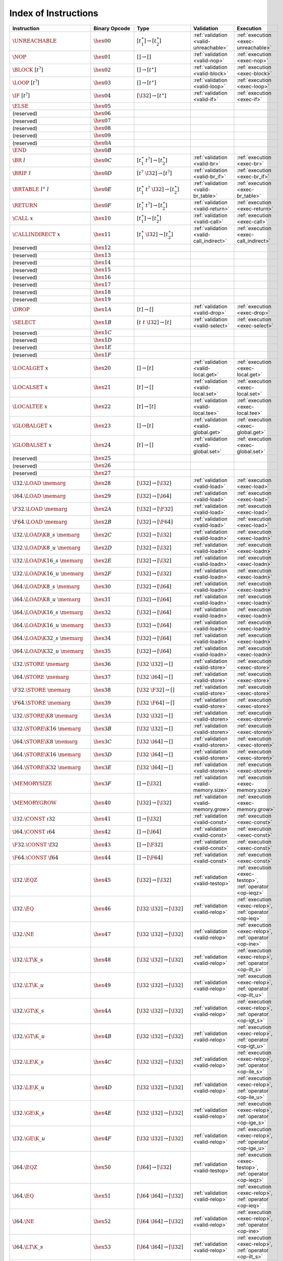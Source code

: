 .. index:: instruction
.. _index-instr:

Index of Instructions
---------------------

=========================================  =========================  ==========================================  ========================================  ===============================================================
Instruction                                Binary Opcode              Type                                        Validation                                Execution
=========================================  =========================  ==========================================  ========================================  ===============================================================
:math:`\UNREACHABLE`                       :math:`\hex{00}`           :math:`[t_1^\ast] \to [t_2^\ast]`           :ref:`validation <valid-unreachable>`     :ref:`execution <exec-unreachable>`
:math:`\NOP`                               :math:`\hex{01}`           :math:`[] \to []`                           :ref:`validation <valid-nop>`             :ref:`execution <exec-nop>`
:math:`\BLOCK~[t^?]`                       :math:`\hex{02}`           :math:`[] \to [t^\ast]`                     :ref:`validation <valid-block>`           :ref:`execution <exec-block>`
:math:`\LOOP~[t^?]`                        :math:`\hex{03}`           :math:`[] \to [t^\ast]`                     :ref:`validation <valid-loop>`            :ref:`execution <exec-loop>`
:math:`\IF~[t^?]`                          :math:`\hex{04}`           :math:`[\I32] \to [t^\ast]`                 :ref:`validation <valid-if>`              :ref:`execution <exec-if>`
:math:`\ELSE`                              :math:`\hex{05}`
(reserved)                                 :math:`\hex{06}`
(reserved)                                 :math:`\hex{07}`
(reserved)                                 :math:`\hex{08}`
(reserved)                                 :math:`\hex{09}`
(reserved)                                 :math:`\hex{0A}`
:math:`\END`                               :math:`\hex{0B}`
:math:`\BR~l`                              :math:`\hex{0C}`           :math:`[t_1^\ast~t^?] \to [t_2^\ast]`       :ref:`validation <valid-br>`              :ref:`execution <exec-br>`
:math:`\BRIF~l`                            :math:`\hex{0D}`           :math:`[t^?~\I32] \to [t^?]`                :ref:`validation <valid-br_if>`           :ref:`execution <exec-br_if>`
:math:`\BRTABLE~l^\ast~l`                  :math:`\hex{0E}`           :math:`[t_1^\ast~t^?~\I32] \to [t_2^\ast]`  :ref:`validation <valid-br_table>`        :ref:`execution <exec-br_table>`
:math:`\RETURN`                            :math:`\hex{0F}`           :math:`[t_1^\ast~t^?] \to [t_2^\ast]`       :ref:`validation <valid-return>`          :ref:`execution <exec-return>`
:math:`\CALL~x`                            :math:`\hex{10}`           :math:`[t_1^\ast] \to [t_2^\ast]`           :ref:`validation <valid-call>`            :ref:`execution <exec-call>`
:math:`\CALLINDIRECT~x`                    :math:`\hex{11}`           :math:`[t_1^\ast~\I32] \to [t_2^\ast]`      :ref:`validation <valid-call_indirect>`   :ref:`execution <exec-call_indirect>`
(reserved)                                 :math:`\hex{12}`
(reserved)                                 :math:`\hex{13}`
(reserved)                                 :math:`\hex{14}`
(reserved)                                 :math:`\hex{15}`
(reserved)                                 :math:`\hex{16}`
(reserved)                                 :math:`\hex{17}`
(reserved)                                 :math:`\hex{18}`
(reserved)                                 :math:`\hex{19}`
:math:`\DROP`                              :math:`\hex{1A}`           :math:`[t] \to []`                          :ref:`validation <valid-drop>`            :ref:`execution <exec-drop>`
:math:`\SELECT`                            :math:`\hex{1B}`           :math:`[t~t~\I32] \to [t]`                  :ref:`validation <valid-select>`          :ref:`execution <exec-select>`
(reserved)                                 :math:`\hex{1C}`
(reserved)                                 :math:`\hex{1D}`
(reserved)                                 :math:`\hex{1E}`
(reserved)                                 :math:`\hex{1F}`
:math:`\LOCALGET~x`                        :math:`\hex{20}`           :math:`[] \to [t]`                          :ref:`validation <valid-local.get>`       :ref:`execution <exec-local.get>`
:math:`\LOCALSET~x`                        :math:`\hex{21}`           :math:`[t] \to []`                          :ref:`validation <valid-local.set>`       :ref:`execution <exec-local.set>`
:math:`\LOCALTEE~x`                        :math:`\hex{22}`           :math:`[t] \to [t]`                         :ref:`validation <valid-local.tee>`       :ref:`execution <exec-local.tee>`
:math:`\GLOBALGET~x`                       :math:`\hex{23}`           :math:`[] \to [t]`                          :ref:`validation <valid-global.get>`      :ref:`execution <exec-global.get>`
:math:`\GLOBALSET~x`                       :math:`\hex{24}`           :math:`[t] \to []`                          :ref:`validation <valid-global.set>`      :ref:`execution <exec-global.set>`
(reserved)                                 :math:`\hex{25}`
(reserved)                                 :math:`\hex{26}`
(reserved)                                 :math:`\hex{27}`
:math:`\I32.\LOAD~\memarg`                 :math:`\hex{28}`           :math:`[\I32] \to [\I32]`                   :ref:`validation <valid-load>`            :ref:`execution <exec-load>`
:math:`\I64.\LOAD~\memarg`                 :math:`\hex{29}`           :math:`[\I32] \to [\I64]`                   :ref:`validation <valid-load>`            :ref:`execution <exec-load>`
:math:`\F32.\LOAD~\memarg`                 :math:`\hex{2A}`           :math:`[\I32] \to [\F32]`                   :ref:`validation <valid-load>`            :ref:`execution <exec-load>`
:math:`\F64.\LOAD~\memarg`                 :math:`\hex{2B}`           :math:`[\I32] \to [\F64]`                   :ref:`validation <valid-load>`            :ref:`execution <exec-load>`
:math:`\I32.\LOAD\K{8\_s}~\memarg`         :math:`\hex{2C}`           :math:`[\I32] \to [\I32]`                   :ref:`validation <valid-loadn>`           :ref:`execution <exec-loadn>`
:math:`\I32.\LOAD\K{8\_u}~\memarg`         :math:`\hex{2D}`           :math:`[\I32] \to [\I32]`                   :ref:`validation <valid-loadn>`           :ref:`execution <exec-loadn>`
:math:`\I32.\LOAD\K{16\_s}~\memarg`        :math:`\hex{2E}`           :math:`[\I32] \to [\I32]`                   :ref:`validation <valid-loadn>`           :ref:`execution <exec-loadn>`
:math:`\I32.\LOAD\K{16\_u}~\memarg`        :math:`\hex{2F}`           :math:`[\I32] \to [\I32]`                   :ref:`validation <valid-loadn>`           :ref:`execution <exec-loadn>`
:math:`\I64.\LOAD\K{8\_s}~\memarg`         :math:`\hex{30}`           :math:`[\I32] \to [\I64]`                   :ref:`validation <valid-loadn>`           :ref:`execution <exec-loadn>`
:math:`\I64.\LOAD\K{8\_u}~\memarg`         :math:`\hex{31}`           :math:`[\I32] \to [\I64]`                   :ref:`validation <valid-loadn>`           :ref:`execution <exec-loadn>`
:math:`\I64.\LOAD\K{16\_s}~\memarg`        :math:`\hex{32}`           :math:`[\I32] \to [\I64]`                   :ref:`validation <valid-loadn>`           :ref:`execution <exec-loadn>`
:math:`\I64.\LOAD\K{16\_u}~\memarg`        :math:`\hex{33}`           :math:`[\I32] \to [\I64]`                   :ref:`validation <valid-loadn>`           :ref:`execution <exec-loadn>`
:math:`\I64.\LOAD\K{32\_s}~\memarg`        :math:`\hex{34}`           :math:`[\I32] \to [\I64]`                   :ref:`validation <valid-loadn>`           :ref:`execution <exec-loadn>`
:math:`\I64.\LOAD\K{32\_u}~\memarg`        :math:`\hex{35}`           :math:`[\I32] \to [\I64]`                   :ref:`validation <valid-loadn>`           :ref:`execution <exec-loadn>`
:math:`\I32.\STORE~\memarg`                :math:`\hex{36}`           :math:`[\I32~\I32] \to []`                  :ref:`validation <valid-store>`           :ref:`execution <exec-store>`
:math:`\I64.\STORE~\memarg`                :math:`\hex{37}`           :math:`[\I32~\I64] \to []`                  :ref:`validation <valid-store>`           :ref:`execution <exec-store>`
:math:`\F32.\STORE~\memarg`                :math:`\hex{38}`           :math:`[\I32~\F32] \to []`                  :ref:`validation <valid-store>`           :ref:`execution <exec-store>`
:math:`\F64.\STORE~\memarg`                :math:`\hex{39}`           :math:`[\I32~\F64] \to []`                  :ref:`validation <valid-store>`           :ref:`execution <exec-store>`
:math:`\I32.\STORE\K{8}~\memarg`           :math:`\hex{3A}`           :math:`[\I32~\I32] \to []`                  :ref:`validation <valid-storen>`          :ref:`execution <exec-storen>`
:math:`\I32.\STORE\K{16}~\memarg`          :math:`\hex{3B}`           :math:`[\I32~\I32] \to []`                  :ref:`validation <valid-storen>`          :ref:`execution <exec-storen>`
:math:`\I64.\STORE\K{8}~\memarg`           :math:`\hex{3C}`           :math:`[\I32~\I64] \to []`                  :ref:`validation <valid-storen>`          :ref:`execution <exec-storen>`
:math:`\I64.\STORE\K{16}~\memarg`          :math:`\hex{3D}`           :math:`[\I32~\I64] \to []`                  :ref:`validation <valid-storen>`          :ref:`execution <exec-storen>`
:math:`\I64.\STORE\K{32}~\memarg`          :math:`\hex{3E}`           :math:`[\I32~\I64] \to []`                  :ref:`validation <valid-storen>`          :ref:`execution <exec-storen>`
:math:`\MEMORYSIZE`                        :math:`\hex{3F}`           :math:`[] \to [\I32]`                       :ref:`validation <valid-memory.size>`     :ref:`execution <exec-memory.size>`
:math:`\MEMORYGROW`                        :math:`\hex{40}`           :math:`[\I32] \to [\I32]`                   :ref:`validation <valid-memory.grow>`     :ref:`execution <exec-memory.grow>`
:math:`\I32.\CONST~\i32`                   :math:`\hex{41}`           :math:`[] \to [\I32]`                       :ref:`validation <valid-const>`           :ref:`execution <exec-const>`
:math:`\I64.\CONST~\i64`                   :math:`\hex{42}`           :math:`[] \to [\I64]`                       :ref:`validation <valid-const>`           :ref:`execution <exec-const>`
:math:`\F32.\CONST~\f32`                   :math:`\hex{43}`           :math:`[] \to [\F32]`                       :ref:`validation <valid-const>`           :ref:`execution <exec-const>`
:math:`\F64.\CONST~\f64`                   :math:`\hex{44}`           :math:`[] \to [\F64]`                       :ref:`validation <valid-const>`           :ref:`execution <exec-const>`
:math:`\I32.\EQZ`                          :math:`\hex{45}`           :math:`[\I32] \to [\I32]`                   :ref:`validation <valid-testop>`          :ref:`execution <exec-testop>`, :ref:`operator <op-ieqz>`
:math:`\I32.\EQ`                           :math:`\hex{46}`           :math:`[\I32~\I32] \to [\I32]`              :ref:`validation <valid-relop>`           :ref:`execution <exec-relop>`, :ref:`operator <op-ieq>`
:math:`\I32.\NE`                           :math:`\hex{47}`           :math:`[\I32~\I32] \to [\I32]`              :ref:`validation <valid-relop>`           :ref:`execution <exec-relop>`, :ref:`operator <op-ine>`
:math:`\I32.\LT\K{\_s}`                    :math:`\hex{48}`           :math:`[\I32~\I32] \to [\I32]`              :ref:`validation <valid-relop>`           :ref:`execution <exec-relop>`, :ref:`operator <op-ilt_s>`
:math:`\I32.\LT\K{\_u}`                    :math:`\hex{49}`           :math:`[\I32~\I32] \to [\I32]`              :ref:`validation <valid-relop>`           :ref:`execution <exec-relop>`, :ref:`operator <op-ilt_u>`
:math:`\I32.\GT\K{\_s}`                    :math:`\hex{4A}`           :math:`[\I32~\I32] \to [\I32]`              :ref:`validation <valid-relop>`           :ref:`execution <exec-relop>`, :ref:`operator <op-igt_s>`
:math:`\I32.\GT\K{\_u}`                    :math:`\hex{4B}`           :math:`[\I32~\I32] \to [\I32]`              :ref:`validation <valid-relop>`           :ref:`execution <exec-relop>`, :ref:`operator <op-igt_u>`
:math:`\I32.\LE\K{\_s}`                    :math:`\hex{4C}`           :math:`[\I32~\I32] \to [\I32]`              :ref:`validation <valid-relop>`           :ref:`execution <exec-relop>`, :ref:`operator <op-ile_s>`
:math:`\I32.\LE\K{\_u}`                    :math:`\hex{4D}`           :math:`[\I32~\I32] \to [\I32]`              :ref:`validation <valid-relop>`           :ref:`execution <exec-relop>`, :ref:`operator <op-ile_u>`
:math:`\I32.\GE\K{\_s}`                    :math:`\hex{4E}`           :math:`[\I32~\I32] \to [\I32]`              :ref:`validation <valid-relop>`           :ref:`execution <exec-relop>`, :ref:`operator <op-ige_s>`
:math:`\I32.\GE\K{\_u}`                    :math:`\hex{4F}`           :math:`[\I32~\I32] \to [\I32]`              :ref:`validation <valid-relop>`           :ref:`execution <exec-relop>`, :ref:`operator <op-ige_u>`
:math:`\I64.\EQZ`                          :math:`\hex{50}`           :math:`[\I64] \to [\I32]`                   :ref:`validation <valid-testop>`          :ref:`execution <exec-testop>`, :ref:`operator <op-ieqz>`
:math:`\I64.\EQ`                           :math:`\hex{51}`           :math:`[\I64~\I64] \to [\I32]`              :ref:`validation <valid-relop>`           :ref:`execution <exec-relop>`, :ref:`operator <op-ieq>`
:math:`\I64.\NE`                           :math:`\hex{52}`           :math:`[\I64~\I64] \to [\I32]`              :ref:`validation <valid-relop>`           :ref:`execution <exec-relop>`, :ref:`operator <op-ine>`
:math:`\I64.\LT\K{\_s}`                    :math:`\hex{53}`           :math:`[\I64~\I64] \to [\I32]`              :ref:`validation <valid-relop>`           :ref:`execution <exec-relop>`, :ref:`operator <op-ilt_s>`
:math:`\I64.\LT\K{\_u}`                    :math:`\hex{54}`           :math:`[\I64~\I64] \to [\I32]`              :ref:`validation <valid-relop>`           :ref:`execution <exec-relop>`, :ref:`operator <op-ilt_u>`
:math:`\I64.\GT\K{\_s}`                    :math:`\hex{55}`           :math:`[\I64~\I64] \to [\I32]`              :ref:`validation <valid-relop>`           :ref:`execution <exec-relop>`, :ref:`operator <op-igt_s>`
:math:`\I64.\GT\K{\_u}`                    :math:`\hex{56}`           :math:`[\I64~\I64] \to [\I32]`              :ref:`validation <valid-relop>`           :ref:`execution <exec-relop>`, :ref:`operator <op-igt_u>`
:math:`\I64.\LE\K{\_s}`                    :math:`\hex{57}`           :math:`[\I64~\I64] \to [\I32]`              :ref:`validation <valid-relop>`           :ref:`execution <exec-relop>`, :ref:`operator <op-ile_s>`
:math:`\I64.\LE\K{\_u}`                    :math:`\hex{58}`           :math:`[\I64~\I64] \to [\I32]`              :ref:`validation <valid-relop>`           :ref:`execution <exec-relop>`, :ref:`operator <op-ile_u>`
:math:`\I64.\GE\K{\_s}`                    :math:`\hex{59}`           :math:`[\I64~\I64] \to [\I32]`              :ref:`validation <valid-relop>`           :ref:`execution <exec-relop>`, :ref:`operator <op-ige_s>`
:math:`\I64.\GE\K{\_u}`                    :math:`\hex{5A}`           :math:`[\I64~\I64] \to [\I32]`              :ref:`validation <valid-relop>`           :ref:`execution <exec-relop>`, :ref:`operator <op-ige_u>`
:math:`\F32.\EQ`                           :math:`\hex{5B}`           :math:`[\F32~\F32] \to [\I32]`              :ref:`validation <valid-relop>`           :ref:`execution <exec-relop>`, :ref:`operator <op-feq>`
:math:`\F32.\NE`                           :math:`\hex{5C}`           :math:`[\F32~\F32] \to [\I32]`              :ref:`validation <valid-relop>`           :ref:`execution <exec-relop>`, :ref:`operator <op-fne>`
:math:`\F32.\LT`                           :math:`\hex{5D}`           :math:`[\F32~\F32] \to [\I32]`              :ref:`validation <valid-relop>`           :ref:`execution <exec-relop>`, :ref:`operator <op-flt>`
:math:`\F32.\GT`                           :math:`\hex{5E}`           :math:`[\F32~\F32] \to [\I32]`              :ref:`validation <valid-relop>`           :ref:`execution <exec-relop>`, :ref:`operator <op-fgt>`
:math:`\F32.\LE`                           :math:`\hex{5F}`           :math:`[\F32~\F32] \to [\I32]`              :ref:`validation <valid-relop>`           :ref:`execution <exec-relop>`, :ref:`operator <op-fle>`
:math:`\F32.\GE`                           :math:`\hex{60}`           :math:`[\F32~\F32] \to [\I32]`              :ref:`validation <valid-relop>`           :ref:`execution <exec-relop>`, :ref:`operator <op-fge>`
:math:`\F64.\EQ`                           :math:`\hex{61}`           :math:`[\F64~\F64] \to [\I32]`              :ref:`validation <valid-relop>`           :ref:`execution <exec-relop>`, :ref:`operator <op-feq>`
:math:`\F64.\NE`                           :math:`\hex{62}`           :math:`[\F64~\F64] \to [\I32]`              :ref:`validation <valid-relop>`           :ref:`execution <exec-relop>`, :ref:`operator <op-fne>`
:math:`\F64.\LT`                           :math:`\hex{63}`           :math:`[\F64~\F64] \to [\I32]`              :ref:`validation <valid-relop>`           :ref:`execution <exec-relop>`, :ref:`operator <op-flt>`
:math:`\F64.\GT`                           :math:`\hex{64}`           :math:`[\F64~\F64] \to [\I32]`              :ref:`validation <valid-relop>`           :ref:`execution <exec-relop>`, :ref:`operator <op-fgt>`
:math:`\F64.\LE`                           :math:`\hex{65}`           :math:`[\F64~\F64] \to [\I32]`              :ref:`validation <valid-relop>`           :ref:`execution <exec-relop>`, :ref:`operator <op-fle>`
:math:`\F64.\GE`                           :math:`\hex{66}`           :math:`[\F64~\F64] \to [\I32]`              :ref:`validation <valid-relop>`           :ref:`execution <exec-relop>`, :ref:`operator <op-fge>`
:math:`\I32.\CLZ`                          :math:`\hex{67}`           :math:`[\I32] \to [\I32]`                   :ref:`validation <valid-unop>`            :ref:`execution <exec-unop>`, :ref:`operator <op-iclz>`
:math:`\I32.\CTZ`                          :math:`\hex{68}`           :math:`[\I32] \to [\I32]`                   :ref:`validation <valid-unop>`            :ref:`execution <exec-unop>`, :ref:`operator <op-ictz>`
:math:`\I32.\POPCNT`                       :math:`\hex{69}`           :math:`[\I32] \to [\I32]`                   :ref:`validation <valid-unop>`            :ref:`execution <exec-unop>`, :ref:`operator <op-ipopcnt>`
:math:`\I32.\ADD`                          :math:`\hex{6A}`           :math:`[\I32~\I32] \to [\I32]`              :ref:`validation <valid-binop>`           :ref:`execution <exec-binop>`, :ref:`operator <op-iadd>`
:math:`\I32.\SUB`                          :math:`\hex{6B}`           :math:`[\I32~\I32] \to [\I32]`              :ref:`validation <valid-binop>`           :ref:`execution <exec-binop>`, :ref:`operator <op-isub>`
:math:`\I32.\MUL`                          :math:`\hex{6C}`           :math:`[\I32~\I32] \to [\I32]`              :ref:`validation <valid-binop>`           :ref:`execution <exec-binop>`, :ref:`operator <op-imul>`
:math:`\I32.\DIV\K{\_s}`                   :math:`\hex{6D}`           :math:`[\I32~\I32] \to [\I32]`              :ref:`validation <valid-binop>`           :ref:`execution <exec-binop>`, :ref:`operator <op-idiv_s>`
:math:`\I32.\DIV\K{\_u}`                   :math:`\hex{6E}`           :math:`[\I32~\I32] \to [\I32]`              :ref:`validation <valid-binop>`           :ref:`execution <exec-binop>`, :ref:`operator <op-idiv_u>`
:math:`\I32.\REM\K{\_s}`                   :math:`\hex{6F}`           :math:`[\I32~\I32] \to [\I32]`              :ref:`validation <valid-binop>`           :ref:`execution <exec-binop>`, :ref:`operator <op-irem_s>`
:math:`\I32.\REM\K{\_u}`                   :math:`\hex{70}`           :math:`[\I32~\I32] \to [\I32]`              :ref:`validation <valid-binop>`           :ref:`execution <exec-binop>`, :ref:`operator <op-irem_u>`
:math:`\I32.\AND`                          :math:`\hex{71}`           :math:`[\I32~\I32] \to [\I32]`              :ref:`validation <valid-binop>`           :ref:`execution <exec-binop>`, :ref:`operator <op-iand>`
:math:`\I32.\OR`                           :math:`\hex{72}`           :math:`[\I32~\I32] \to [\I32]`              :ref:`validation <valid-binop>`           :ref:`execution <exec-binop>`, :ref:`operator <op-ior>`
:math:`\I32.\XOR`                          :math:`\hex{73}`           :math:`[\I32~\I32] \to [\I32]`              :ref:`validation <valid-binop>`           :ref:`execution <exec-binop>`, :ref:`operator <op-ixor>`
:math:`\I32.\SHL`                          :math:`\hex{74}`           :math:`[\I32~\I32] \to [\I32]`              :ref:`validation <valid-binop>`           :ref:`execution <exec-binop>`, :ref:`operator <op-ishl>`
:math:`\I32.\SHR\K{\_s}`                   :math:`\hex{75}`           :math:`[\I32~\I32] \to [\I32]`              :ref:`validation <valid-binop>`           :ref:`execution <exec-binop>`, :ref:`operator <op-ishr_s>`
:math:`\I32.\SHR\K{\_u}`                   :math:`\hex{76}`           :math:`[\I32~\I32] \to [\I32]`              :ref:`validation <valid-binop>`           :ref:`execution <exec-binop>`, :ref:`operator <op-ishr_u>`
:math:`\I32.\ROTL`                         :math:`\hex{77}`           :math:`[\I32~\I32] \to [\I32]`              :ref:`validation <valid-binop>`           :ref:`execution <exec-binop>`, :ref:`operator <op-irotl>`
:math:`\I32.\ROTR`                         :math:`\hex{78}`           :math:`[\I32~\I32] \to [\I32]`              :ref:`validation <valid-binop>`           :ref:`execution <exec-binop>`, :ref:`operator <op-irotr>`
:math:`\I64.\CLZ`                          :math:`\hex{79}`           :math:`[\I64] \to [\I64]`                   :ref:`validation <valid-unop>`            :ref:`execution <exec-unop>`, :ref:`operator <op-iclz>`
:math:`\I64.\CTZ`                          :math:`\hex{7A}`           :math:`[\I64] \to [\I64]`                   :ref:`validation <valid-unop>`            :ref:`execution <exec-unop>`, :ref:`operator <op-ictz>`
:math:`\I64.\POPCNT`                       :math:`\hex{7B}`           :math:`[\I64] \to [\I64]`                   :ref:`validation <valid-unop>`            :ref:`execution <exec-unop>`, :ref:`operator <op-ipopcnt>`
:math:`\I64.\ADD`                          :math:`\hex{7C}`           :math:`[\I64~\I64] \to [\I64]`              :ref:`validation <valid-binop>`           :ref:`execution <exec-binop>`, :ref:`operator <op-iadd>`
:math:`\I64.\SUB`                          :math:`\hex{7D}`           :math:`[\I64~\I64] \to [\I64]`              :ref:`validation <valid-binop>`           :ref:`execution <exec-binop>`, :ref:`operator <op-isub>`
:math:`\I64.\MUL`                          :math:`\hex{7E}`           :math:`[\I64~\I64] \to [\I64]`              :ref:`validation <valid-binop>`           :ref:`execution <exec-binop>`, :ref:`operator <op-imul>`
:math:`\I64.\DIV\K{\_s}`                   :math:`\hex{7F}`           :math:`[\I64~\I64] \to [\I64]`              :ref:`validation <valid-binop>`           :ref:`execution <exec-binop>`, :ref:`operator <op-idiv_s>`
:math:`\I64.\DIV\K{\_u}`                   :math:`\hex{80}`           :math:`[\I64~\I64] \to [\I64]`              :ref:`validation <valid-binop>`           :ref:`execution <exec-binop>`, :ref:`operator <op-idiv_u>`
:math:`\I64.\REM\K{\_s}`                   :math:`\hex{81}`           :math:`[\I64~\I64] \to [\I64]`              :ref:`validation <valid-binop>`           :ref:`execution <exec-binop>`, :ref:`operator <op-irem_s>`
:math:`\I64.\REM\K{\_u}`                   :math:`\hex{82}`           :math:`[\I64~\I64] \to [\I64]`              :ref:`validation <valid-binop>`           :ref:`execution <exec-binop>`, :ref:`operator <op-irem_u>`
:math:`\I64.\AND`                          :math:`\hex{83}`           :math:`[\I64~\I64] \to [\I64]`              :ref:`validation <valid-binop>`           :ref:`execution <exec-binop>`, :ref:`operator <op-iand>`
:math:`\I64.\OR`                           :math:`\hex{84}`           :math:`[\I64~\I64] \to [\I64]`              :ref:`validation <valid-binop>`           :ref:`execution <exec-binop>`, :ref:`operator <op-ior>`
:math:`\I64.\XOR`                          :math:`\hex{85}`           :math:`[\I64~\I64] \to [\I64]`              :ref:`validation <valid-binop>`           :ref:`execution <exec-binop>`, :ref:`operator <op-ixor>`
:math:`\I64.\SHL`                          :math:`\hex{86}`           :math:`[\I64~\I64] \to [\I64]`              :ref:`validation <valid-binop>`           :ref:`execution <exec-binop>`, :ref:`operator <op-ishl>`
:math:`\I64.\SHR\K{\_s}`                   :math:`\hex{87}`           :math:`[\I64~\I64] \to [\I64]`              :ref:`validation <valid-binop>`           :ref:`execution <exec-binop>`, :ref:`operator <op-ishr_s>`
:math:`\I64.\SHR\K{\_u}`                   :math:`\hex{88}`           :math:`[\I64~\I64] \to [\I64]`              :ref:`validation <valid-binop>`           :ref:`execution <exec-binop>`, :ref:`operator <op-ishr_u>`
:math:`\I64.\ROTL`                         :math:`\hex{89}`           :math:`[\I64~\I64] \to [\I64]`              :ref:`validation <valid-binop>`           :ref:`execution <exec-binop>`, :ref:`operator <op-irotl>`
:math:`\I64.\ROTR`                         :math:`\hex{8A}`           :math:`[\I64~\I64] \to [\I64]`              :ref:`validation <valid-binop>`           :ref:`execution <exec-binop>`, :ref:`operator <op-irotr>`
:math:`\F32.\ABS`                          :math:`\hex{8B}`           :math:`[\F32] \to [\F32]`                   :ref:`validation <valid-unop>`            :ref:`execution <exec-unop>`, :ref:`operator <op-fabs>`
:math:`\F32.\NEG`                          :math:`\hex{8C}`           :math:`[\F32] \to [\F32]`                   :ref:`validation <valid-unop>`            :ref:`execution <exec-unop>`, :ref:`operator <op-fneg>`
:math:`\F32.\CEIL`                         :math:`\hex{8D}`           :math:`[\F32] \to [\F32]`                   :ref:`validation <valid-unop>`            :ref:`execution <exec-unop>`, :ref:`operator <op-fceil>`
:math:`\F32.\FLOOR`                        :math:`\hex{8E}`           :math:`[\F32] \to [\F32]`                   :ref:`validation <valid-unop>`            :ref:`execution <exec-unop>`, :ref:`operator <op-ffloor>`
:math:`\F32.\TRUNC`                        :math:`\hex{8F}`           :math:`[\F32] \to [\F32]`                   :ref:`validation <valid-unop>`            :ref:`execution <exec-unop>`, :ref:`operator <op-ftrunc>`
:math:`\F32.\NEAREST`                      :math:`\hex{90}`           :math:`[\F32] \to [\F32]`                   :ref:`validation <valid-unop>`            :ref:`execution <exec-unop>`, :ref:`operator <op-fnearest>`
:math:`\F32.\SQRT`                         :math:`\hex{91}`           :math:`[\F32] \to [\F32]`                   :ref:`validation <valid-unop>`            :ref:`execution <exec-unop>`, :ref:`operator <op-fsqrt>`
:math:`\F32.\ADD`                          :math:`\hex{92}`           :math:`[\F32~\F32] \to [\F32]`              :ref:`validation <valid-binop>`           :ref:`execution <exec-binop>`, :ref:`operator <op-fadd>`
:math:`\F32.\SUB`                          :math:`\hex{93}`           :math:`[\F32~\F32] \to [\F32]`              :ref:`validation <valid-binop>`           :ref:`execution <exec-binop>`, :ref:`operator <op-fsub>`
:math:`\F32.\MUL`                          :math:`\hex{94}`           :math:`[\F32~\F32] \to [\F32]`              :ref:`validation <valid-binop>`           :ref:`execution <exec-binop>`, :ref:`operator <op-fmul>`
:math:`\F32.\DIV`                          :math:`\hex{95}`           :math:`[\F32~\F32] \to [\F32]`              :ref:`validation <valid-binop>`           :ref:`execution <exec-binop>`, :ref:`operator <op-fdiv>`
:math:`\F32.\FMIN`                         :math:`\hex{96}`           :math:`[\F32~\F32] \to [\F32]`              :ref:`validation <valid-binop>`           :ref:`execution <exec-binop>`, :ref:`operator <op-fmin>`
:math:`\F32.\FMAX`                         :math:`\hex{97}`           :math:`[\F32~\F32] \to [\F32]`              :ref:`validation <valid-binop>`           :ref:`execution <exec-binop>`, :ref:`operator <op-fmax>`
:math:`\F32.\COPYSIGN`                     :math:`\hex{98}`           :math:`[\F32~\F32] \to [\F32]`              :ref:`validation <valid-binop>`           :ref:`execution <exec-binop>`, :ref:`operator <op-fcopysign>`
:math:`\F64.\ABS`                          :math:`\hex{99}`           :math:`[\F64] \to [\F64]`                   :ref:`validation <valid-unop>`            :ref:`execution <exec-unop>`, :ref:`operator <op-fabs>`
:math:`\F64.\NEG`                          :math:`\hex{9A}`           :math:`[\F64] \to [\F64]`                   :ref:`validation <valid-unop>`            :ref:`execution <exec-unop>`, :ref:`operator <op-fneg>`
:math:`\F64.\CEIL`                         :math:`\hex{9B}`           :math:`[\F64] \to [\F64]`                   :ref:`validation <valid-unop>`            :ref:`execution <exec-unop>`, :ref:`operator <op-fceil>`
:math:`\F64.\FLOOR`                        :math:`\hex{9C}`           :math:`[\F64] \to [\F64]`                   :ref:`validation <valid-unop>`            :ref:`execution <exec-unop>`, :ref:`operator <op-ffloor>`
:math:`\F64.\TRUNC`                        :math:`\hex{9D}`           :math:`[\F64] \to [\F64]`                   :ref:`validation <valid-unop>`            :ref:`execution <exec-unop>`, :ref:`operator <op-ftrunc>`
:math:`\F64.\NEAREST`                      :math:`\hex{9E}`           :math:`[\F64] \to [\F64]`                   :ref:`validation <valid-unop>`            :ref:`execution <exec-unop>`, :ref:`operator <op-fnearest>`
:math:`\F64.\SQRT`                         :math:`\hex{9F}`           :math:`[\F64] \to [\F64]`                   :ref:`validation <valid-unop>`            :ref:`execution <exec-unop>`, :ref:`operator <op-fsqrt>`
:math:`\F64.\ADD`                          :math:`\hex{A0}`           :math:`[\F64~\F64] \to [\F64]`              :ref:`validation <valid-binop>`           :ref:`execution <exec-binop>`, :ref:`operator <op-fadd>`
:math:`\F64.\SUB`                          :math:`\hex{A1}`           :math:`[\F64~\F64] \to [\F64]`              :ref:`validation <valid-binop>`           :ref:`execution <exec-binop>`, :ref:`operator <op-fsub>`
:math:`\F64.\MUL`                          :math:`\hex{A2}`           :math:`[\F64~\F64] \to [\F64]`              :ref:`validation <valid-binop>`           :ref:`execution <exec-binop>`, :ref:`operator <op-fmul>`
:math:`\F64.\DIV`                          :math:`\hex{A3}`           :math:`[\F64~\F64] \to [\F64]`              :ref:`validation <valid-binop>`           :ref:`execution <exec-binop>`, :ref:`operator <op-fdiv>`
:math:`\F64.\FMIN`                         :math:`\hex{A4}`           :math:`[\F64~\F64] \to [\F64]`              :ref:`validation <valid-binop>`           :ref:`execution <exec-binop>`, :ref:`operator <op-fmin>`
:math:`\F64.\FMAX`                         :math:`\hex{A5}`           :math:`[\F64~\F64] \to [\F64]`              :ref:`validation <valid-binop>`           :ref:`execution <exec-binop>`, :ref:`operator <op-fmax>`
:math:`\F64.\COPYSIGN`                     :math:`\hex{A6}`           :math:`[\F64~\F64] \to [\F64]`              :ref:`validation <valid-binop>`           :ref:`execution <exec-binop>`, :ref:`operator <op-fcopysign>`
:math:`\I32.\WRAP\K{\_}\I64`               :math:`\hex{A7}`           :math:`[\I64] \to [\I32]`                   :ref:`validation <valid-cvtop>`           :ref:`execution <exec-cvtop>`, :ref:`operator <op-wrap>`
:math:`\I32.\TRUNC\K{\_}\F32\K{\_s}`       :math:`\hex{A8}`           :math:`[\F32] \to [\I32]`                   :ref:`validation <valid-cvtop>`           :ref:`execution <exec-cvtop>`, :ref:`operator <op-trunc_s>`
:math:`\I32.\TRUNC\K{\_}\F32\K{\_u}`       :math:`\hex{A9}`           :math:`[\F32] \to [\I32]`                   :ref:`validation <valid-cvtop>`           :ref:`execution <exec-cvtop>`, :ref:`operator <op-trunc_u>`
:math:`\I32.\TRUNC\K{\_}\F64\K{\_s}`       :math:`\hex{AA}`           :math:`[\F64] \to [\I32]`                   :ref:`validation <valid-cvtop>`           :ref:`execution <exec-cvtop>`, :ref:`operator <op-trunc_s>`
:math:`\I32.\TRUNC\K{\_}\F64\K{\_u}`       :math:`\hex{AB}`           :math:`[\F64] \to [\I32]`                   :ref:`validation <valid-cvtop>`           :ref:`execution <exec-cvtop>`, :ref:`operator <op-trunc_u>`
:math:`\I64.\EXTEND\K{\_}\I32\K{\_s}`      :math:`\hex{AC}`           :math:`[\I32] \to [\I64]`                   :ref:`validation <valid-cvtop>`           :ref:`execution <exec-cvtop>`, :ref:`operator <op-extend_s>`
:math:`\I64.\EXTEND\K{\_}\I32\K{\_u}`      :math:`\hex{AD}`           :math:`[\I32] \to [\I64]`                   :ref:`validation <valid-cvtop>`           :ref:`execution <exec-cvtop>`, :ref:`operator <op-extend_u>`
:math:`\I64.\TRUNC\K{\_}\F32\K{\_s}`       :math:`\hex{AE}`           :math:`[\F32] \to [\I64]`                   :ref:`validation <valid-cvtop>`           :ref:`execution <exec-cvtop>`, :ref:`operator <op-trunc_s>`
:math:`\I64.\TRUNC\K{\_}\F32\K{\_u}`       :math:`\hex{AF}`           :math:`[\F32] \to [\I64]`                   :ref:`validation <valid-cvtop>`           :ref:`execution <exec-cvtop>`, :ref:`operator <op-trunc_u>`
:math:`\I64.\TRUNC\K{\_}\F64\K{\_s}`       :math:`\hex{B0}`           :math:`[\F64] \to [\I64]`                   :ref:`validation <valid-cvtop>`           :ref:`execution <exec-cvtop>`, :ref:`operator <op-trunc_s>`
:math:`\I64.\TRUNC\K{\_}\F64\K{\_u}`       :math:`\hex{B1}`           :math:`[\F64] \to [\I64]`                   :ref:`validation <valid-cvtop>`           :ref:`execution <exec-cvtop>`, :ref:`operator <op-trunc_u>`
:math:`\F32.\CONVERT\K{\_}\I32\K{\_s}`     :math:`\hex{B2}`           :math:`[\I32] \to [\F32]`                   :ref:`validation <valid-cvtop>`           :ref:`execution <exec-cvtop>`, :ref:`operator <op-convert_s>`
:math:`\F32.\CONVERT\K{\_}\I32\K{\_u}`     :math:`\hex{B3}`           :math:`[\I32] \to [\F32]`                   :ref:`validation <valid-cvtop>`           :ref:`execution <exec-cvtop>`, :ref:`operator <op-convert_u>`
:math:`\F32.\CONVERT\K{\_}\I64\K{\_s}`     :math:`\hex{B4}`           :math:`[\I64] \to [\F32]`                   :ref:`validation <valid-cvtop>`           :ref:`execution <exec-cvtop>`, :ref:`operator <op-convert_s>`
:math:`\F32.\CONVERT\K{\_}\I64\K{\_u}`     :math:`\hex{B5}`           :math:`[\I64] \to [\F32]`                   :ref:`validation <valid-cvtop>`           :ref:`execution <exec-cvtop>`, :ref:`operator <op-convert_u>`
:math:`\F32.\DEMOTE\K{\_}\F64`             :math:`\hex{B6}`           :math:`[\F64] \to [\F32]`                   :ref:`validation <valid-cvtop>`           :ref:`execution <exec-cvtop>`, :ref:`operator <op-demote>`
:math:`\F64.\CONVERT\K{\_}\I32\K{\_s}`     :math:`\hex{B7}`           :math:`[\I32] \to [\F64]`                   :ref:`validation <valid-cvtop>`           :ref:`execution <exec-cvtop>`, :ref:`operator <op-convert_s>`
:math:`\F64.\CONVERT\K{\_}\I32\K{\_u}`     :math:`\hex{B8}`           :math:`[\I32] \to [\F64]`                   :ref:`validation <valid-cvtop>`           :ref:`execution <exec-cvtop>`, :ref:`operator <op-convert_u>`
:math:`\F64.\CONVERT\K{\_}\I64\K{\_s}`     :math:`\hex{B9}`           :math:`[\I64] \to [\F64]`                   :ref:`validation <valid-cvtop>`           :ref:`execution <exec-cvtop>`, :ref:`operator <op-convert_s>`
:math:`\F64.\CONVERT\K{\_}\I64\K{\_u}`     :math:`\hex{BA}`           :math:`[\I64] \to [\F64]`                   :ref:`validation <valid-cvtop>`           :ref:`execution <exec-cvtop>`, :ref:`operator <op-convert_u>`
:math:`\F64.\PROMOTE\K{\_}\F32`            :math:`\hex{BB}`           :math:`[\F32] \to [\F64]`                   :ref:`validation <valid-cvtop>`           :ref:`execution <exec-cvtop>`, :ref:`operator <op-promote>`
:math:`\I32.\REINTERPRET\K{\_}\F32`        :math:`\hex{BC}`           :math:`[\F32] \to [\I32]`                   :ref:`validation <valid-cvtop>`           :ref:`execution <exec-cvtop>`, :ref:`operator <op-reinterpret>`
:math:`\I64.\REINTERPRET\K{\_}\F64`        :math:`\hex{BD}`           :math:`[\F64] \to [\I64]`                   :ref:`validation <valid-cvtop>`           :ref:`execution <exec-cvtop>`, :ref:`operator <op-reinterpret>`
:math:`\F32.\REINTERPRET\K{\_}\I32`        :math:`\hex{BE}`           :math:`[\I32] \to [\F32]`                   :ref:`validation <valid-cvtop>`           :ref:`execution <exec-cvtop>`, :ref:`operator <op-reinterpret>`
:math:`\F64.\REINTERPRET\K{\_}\I64`        :math:`\hex{BF}`           :math:`[\I64] \to [\F64]`                   :ref:`validation <valid-cvtop>`           :ref:`execution <exec-cvtop>`, :ref:`operator <op-reinterpret>`
:math:`\I32.\EXTEND\K{8\_s}`               :math:`\hex{C0}`           :math:`[\I32] \to [\I32]`                   :ref:`validation <valid-unop>`            :ref:`execution <exec-unop>`, :ref:`operator <op-iextendn_s>`
:math:`\I32.\EXTEND\K{16\_s}`              :math:`\hex{C1}`           :math:`[\I32] \to [\I32]`                   :ref:`validation <valid-unop>`            :ref:`execution <exec-unop>`, :ref:`operator <op-iextendn_s>`
:math:`\I64.\EXTEND\K{8\_s}`               :math:`\hex{C2}`           :math:`[\I64] \to [\I64]`                   :ref:`validation <valid-unop>`            :ref:`execution <exec-unop>`, :ref:`operator <op-iextendn_s>`
:math:`\I64.\EXTEND\K{16\_s}`              :math:`\hex{C3}`           :math:`[\I64] \to [\I64]`                   :ref:`validation <valid-unop>`            :ref:`execution <exec-unop>`, :ref:`operator <op-iextendn_s>`
:math:`\I64.\EXTEND\K{32\_s}`              :math:`\hex{C4}`           :math:`[\I64] \to [\I64]`                   :ref:`validation <valid-unop>`            :ref:`execution <exec-unop>`, :ref:`operator <op-iextendn_s>`
:math:`\I32.\TRUNC\K{\_sat\_}\F32\K{\_s}`  :math:`\hex{FC}~\hex{00}`  :math:`[\F32] \to [\I32]`                   :ref:`validation <valid-cvtop>`           :ref:`execution <exec-cvtop>`, :ref:`operator <op-trunc_s_sat>`
:math:`\I32.\TRUNC\K{\_sat\_}\F32\K{\_u}`  :math:`\hex{FC}~\hex{01}`  :math:`[\F32] \to [\I32]`                   :ref:`validation <valid-cvtop>`           :ref:`execution <exec-cvtop>`, :ref:`operator <op-trunc_u_sat>`
:math:`\I32.\TRUNC\K{\_sat\_}\F64\K{\_s}`  :math:`\hex{FC}~\hex{02}`  :math:`[\F64] \to [\I32]`                   :ref:`validation <valid-cvtop>`           :ref:`execution <exec-cvtop>`, :ref:`operator <op-trunc_s_sat>`
:math:`\I32.\TRUNC\K{\_sat\_}\F64\K{\_u}`  :math:`\hex{FC}~\hex{03}`  :math:`[\F64] \to [\I32]`                   :ref:`validation <valid-cvtop>`           :ref:`execution <exec-cvtop>`, :ref:`operator <op-trunc_u_sat>`
:math:`\I64.\TRUNC\K{\_sat\_}\F32\K{\_s}`  :math:`\hex{FC}~\hex{04}`  :math:`[\F32] \to [\I64]`                   :ref:`validation <valid-cvtop>`           :ref:`execution <exec-cvtop>`, :ref:`operator <op-trunc_s_sat>`
:math:`\I64.\TRUNC\K{\_sat\_}\F32\K{\_u}`  :math:`\hex{FC}~\hex{05}`  :math:`[\F32] \to [\I64]`                   :ref:`validation <valid-cvtop>`           :ref:`execution <exec-cvtop>`, :ref:`operator <op-trunc_u_sat>`
:math:`\I64.\TRUNC\K{\_sat}\_\F64\K{\_s}`  :math:`\hex{FC}~\hex{06}`  :math:`[\F64] \to [\I64]`                   :ref:`validation <valid-cvtop>`           :ref:`execution <exec-cvtop>`, :ref:`operator <op-trunc_s_sat>`
:math:`\I64.\TRUNC\K{\_sat\_}\F64\K{\_u}`  :math:`\hex{FC}~\hex{07}`  :math:`[\F64] \to [\I64]`                   :ref:`validation <valid-cvtop>`           :ref:`execution <exec-cvtop>`, :ref:`operator <op-trunc_u_sat>`
=========================================  =========================  ==========================================  ========================================  ===============================================================
